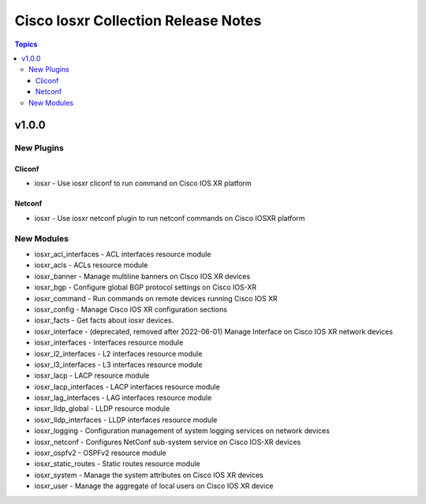 ====================================
Cisco Iosxr Collection Release Notes
====================================

.. contents:: Topics


v1.0.0
======

New Plugins
-----------

Cliconf
~~~~~~~

- iosxr - Use iosxr cliconf to run command on Cisco IOS XR platform

Netconf
~~~~~~~

- iosxr - Use iosxr netconf plugin to run netconf commands on Cisco IOSXR platform

New Modules
-----------

- iosxr_acl_interfaces - ACL interfaces resource module
- iosxr_acls - ACLs resource module
- iosxr_banner - Manage multiline banners on Cisco IOS XR devices
- iosxr_bgp - Configure global BGP protocol settings on Cisco IOS-XR
- iosxr_command - Run commands on remote devices running Cisco IOS XR
- iosxr_config - Manage Cisco IOS XR configuration sections
- iosxr_facts - Get facts about iosxr devices.
- iosxr_interface - (deprecated, removed after 2022-06-01) Manage Interface on Cisco IOS XR network devices
- iosxr_interfaces - Interfaces resource module
- iosxr_l2_interfaces - L2 interfaces resource module
- iosxr_l3_interfaces - L3 interfaces resource module
- iosxr_lacp - LACP resource module
- iosxr_lacp_interfaces - LACP interfaces resource module
- iosxr_lag_interfaces - LAG interfaces resource module
- iosxr_lldp_global - LLDP resource module
- iosxr_lldp_interfaces - LLDP interfaces resource module
- iosxr_logging - Configuration management of system logging services on network devices
- iosxr_netconf - Configures NetConf sub-system service on Cisco IOS-XR devices
- iosxr_ospfv2 - OSPFv2 resource module
- iosxr_static_routes - Static routes resource module
- iosxr_system - Manage the system attributes on Cisco IOS XR devices
- iosxr_user - Manage the aggregate of local users on Cisco IOS XR device
